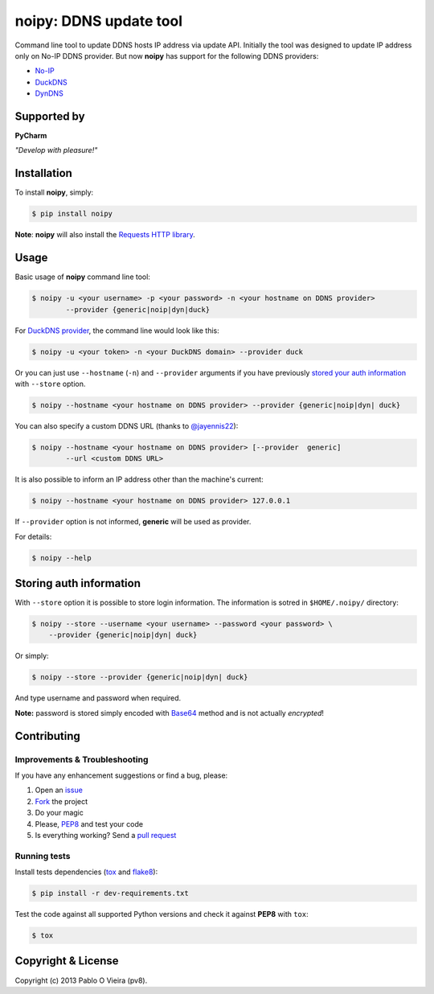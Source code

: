 noipy: DDNS update tool
=======================

.. image:: https://img.shields.io/pypi/v/noipy.svg?style=flat-square
        :target: https://pypi.python.org/pypi/noipy/

.. image:: https://img.shields.io/pypi/dm/noipy.svg?style=flat-square
        :target: https://pypi.python.org/pypi/noipy/

.. image:: https://img.shields.io/travis/pv8/noipy/master.svg?style=flat-square
        :target: https://travis-ci.org/pv8/noipy

.. image:: https://img.shields.io/codecov/c/github/pv8/noipy/master.svg?style=flat-square
        :target: http://codecov.io/github/pv8/noipy?branch=master

.. image:: https://landscape.io/github/pv8/noipy/master/landscape.svg?style=flat-square
        :target: https://landscape.io/github/pv8/noipy/master
        :alt: Code Health

.. image:: https://zenodo.org/badge/doi/10.5281/zenodo.29017.svg?style=flat-square
        :target: http://dx.doi.org/10.5281/zenodo.29017

Command line tool to update DDNS hosts IP address via update API. Initially
the tool was designed to update IP address only on No-IP DDNS provider. But
now **noipy** has support for the following DDNS providers:

- `No-IP <http://www.noip.com/integrate/request>`_
- `DuckDNS <https://www.duckdns.org/install.jsp>`_
- `DynDNS <http://dyn.com/support/developers/api/perform-update/>`_

Supported by
------------

**PyCharm**

.. image:: https://confluence.jetbrains.com/download/attachments/10422155/PYH
        :target: http://www.jetbrains.com/pycharm/
        :width: 28%
        :alt: Download PyCharm

*"Develop with pleasure!"*

Installation
------------

To install **noipy**, simply:

.. code-block:: bash

    $ pip install noipy

**Note**: **noipy** will also install the `Requests HTTP library <https://github.com/kennethreitz/requests>`_.


Usage
-----

Basic usage of **noipy** command line tool:

.. code-block:: bash

    $ noipy -u <your username> -p <your password> -n <your hostname on DDNS provider>
            --provider {generic|noip|dyn|duck}


For `DuckDNS provider <https://www.duckdns.org>`_, the command line would look like this:

.. code-block:: bash

    $ noipy -u <your token> -n <your DuckDNS domain> --provider duck


Or you can just use ``--hostname`` (``-n``) and ``--provider`` arguments if you have
previously `stored your auth information <#storing-auth-information>`_ with ``--store`` option.

.. code-block:: bash

    $ noipy --hostname <your hostname on DDNS provider> --provider {generic|noip|dyn| duck}


You can also specify a custom DDNS URL (thanks to `@jayennis22 <https://github.com/jayennis22>`_):

.. code-block:: bash

    $ noipy --hostname <your hostname on DDNS provider> [--provider  generic]
            --url <custom DDNS URL>


It is also possible to inform an IP address other than the machine's current:

.. code-block:: bash

    $ noipy --hostname <your hostname on DDNS provider> 127.0.0.1


If ``--provider`` option is not informed, **generic** will be used as provider.


For details:

.. code-block:: bash

    $ noipy --help


Storing auth information
------------------------

With ``--store`` option it is possible to store login information. The
information is sotred in ``$HOME/.noipy/`` directory:

.. code-block:: bash

    $ noipy --store --username <your username> --password <your password> \
        --provider {generic|noip|dyn| duck}

Or simply:

.. code-block:: bash

    $ noipy --store --provider {generic|noip|dyn| duck}

And type username and password when required.

**Note:** password is stored simply encoded with
`Base64 <https://en.wikipedia.org/wiki/Base64>`_ method and is not actually
*encrypted*!


Contributing
------------

Improvements & Troubleshooting
~~~~~~~~~~~~~~~~~~~~~~~~~~~~~~

If you have any enhancement suggestions or find a bug, please:

#. Open an `issue <https://github.com/pv8/noipy/issues>`_
#. `Fork <https://github.com/pv8/noipy/fork>`_ the project
#. Do your magic
#. Please, `PEP8 <https://www.python.org/dev/peps/pep-0008/>`_ and test your code
#. Is everything working? Send a `pull request <https://github.com/pv8/noipy/pulls>`_

Running tests
~~~~~~~~~~~~~

Install tests dependencies (`tox <http://tox.readthedocs.org/en/latest/>`_
and `flake8 <https://flake8.readthedocs.org/>`_):

.. code-block:: bash

    $ pip install -r dev-requirements.txt


Test the code against all supported Python versions and check it against **PEP8** with ``tox``:

.. code-block:: bash

    $ tox


Copyright & License
-------------------

.. image:: https://img.shields.io/github/license/pv8/noipy.svg?style=flat-square
        :target: LICENSE
        :alt: License

Copyright (c) 2013 Pablo O Vieira (pv8).
